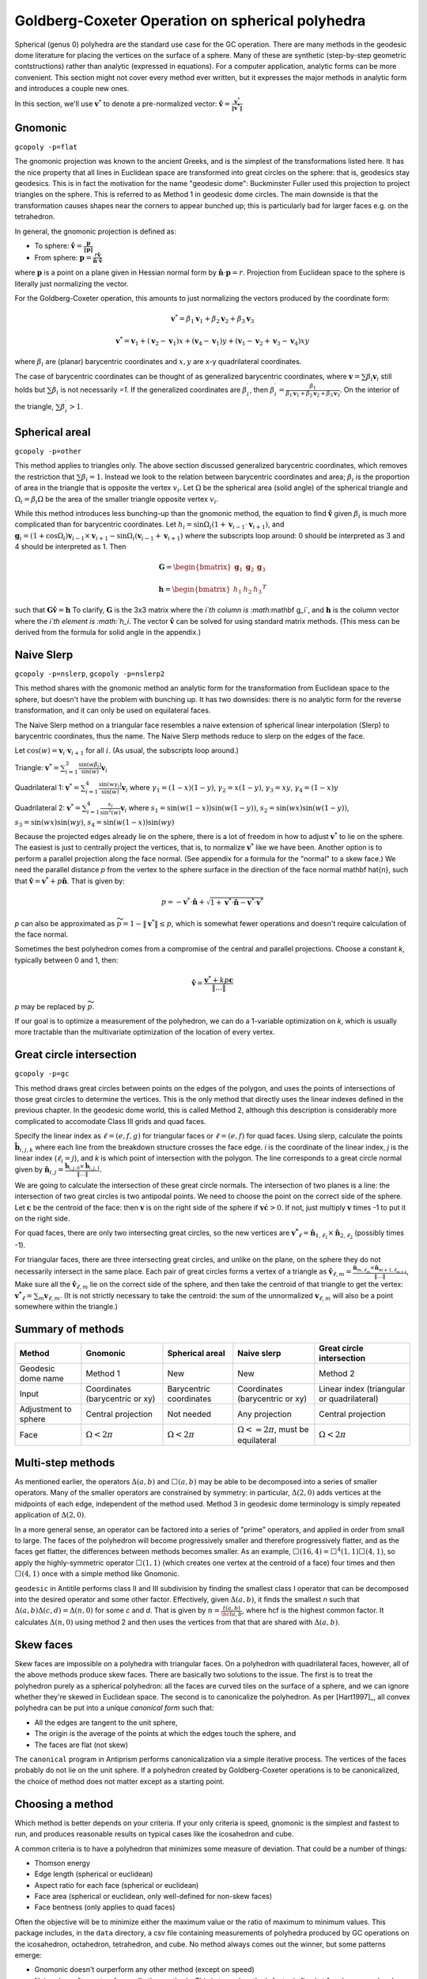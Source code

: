 Goldberg-Coxeter Operation on spherical polyhedra
=================================================
Spherical (genus 0) polyhedra are the standard use case for the GC operation.
There are many methods in the geodesic dome literature for placing the
vertices on the surface of a sphere. Many of these are synthetic (step-by-step
geometric contstructions) rather than analytic (expressed in equations). For
a computer application, analytic forms can be more convenient. This section
might not cover every method ever written, but it expresses the major
methods in analytic form and introduces a couple new ones.

In this section, we'll use :math:`\mathbf v^*` to denote a pre-normalized
vector: :math:`\mathbf \hat{v} = \frac{\mathbf v^*}{\|\mathbf v^*\|}`

Gnomonic
--------
``gcopoly -p=flat``

The gnomonic projection was known to the ancient Greeks, and is the simplest
of the transformations listed here. It has the nice property that all lines in
Euclidean space are transformed into great circles on the sphere: that is,
geodesics stay geodesics. This is in fact the motivation for the name
"geodesic dome": Buckminster Fuller used this projection to project triangles
on the sphere. This is referred to as Method 1 in geodesic dome circles.
The main downside is that the transformation causes shapes
near the corners to appear bunched up;
this is particularly bad for larger faces e.g. on the tetrahedron.

In general, the gnomonic projection is defined as:

* To sphere: :math:`\mathbf \hat{v} = \frac{\mathbf p}{\|\mathbf p\|}`
* From sphere: :math:`\mathbf p = \frac{r\mathbf \hat{v}}
  {\mathbf \hat{n} \cdot \mathbf\hat{v}}`

where :math:`\mathbf p` is a point on a plane given in Hessian normal
form by :math:`\mathbf \hat{n} \cdot \mathbf p = r`. Projection from Euclidean
space to the sphere is literally just normalizing the vector.

For the Goldberg-Coxeter operation, this amounts to just normalizing
the vectors produced by the coordinate form:

.. math::
   \mathbf v^* =
   \beta_1 \mathbf v_1 + \beta_2 \mathbf v_2 + \beta_3 \mathbf v_3

.. math::
   \mathbf v^* = \mathbf v_1 + (\mathbf v_2-\mathbf v_1) x +
   (\mathbf v_4-\mathbf v_1) y +
   (\mathbf v_1-\mathbf v_2+\mathbf v_3-\mathbf v_4)xy

where :math:`\beta_i` are (planar) barycentric coordinates and :math:`x,y` are
x-y quadrilateral coordinates.

The case of barycentric coordinates can be thought of as generalized
barycentric coordinates, where :math:`\mathbf v = \sum\beta_i\mathbf v_i`
still holds but :math:`\sum \beta_i` is not necessarily `=1`. If the
generalized coordinates are :math:`\beta^\prime_i`, then
:math:`\beta^\prime_i = \frac{\beta_1}
{\beta_1 \mathbf v_1 + \beta_2 \mathbf v_2 + \beta_3 \mathbf v_3}`. On the
interior of the triangle, :math:`\sum \beta^\prime_i > 1`.

Spherical areal
---------------
``gcopoly -p=other``

This method applies to triangles only. The above section discussed generalized
barycentric coordinates, which removes the restriction that
:math:`\sum \beta_i = 1`. Instead we look to the relation between barycentric
coordinates and area; :math:`\beta_i` is the proportion of area in the
triangle that is opposite the vertex :math:`v_i`. Let :math:`\Omega` be the
spherical area (solid angle) of the spherical triangle and
:math:`\Omega_i = \beta_i\Omega` be the area of the smaller triangle
opposite vertex :math:`v_i`.

While this method introduces less bunching-up than the gnomonic method,
the equation to find :math:`\mathbf \hat{v}` given :math:`\beta_i` is much
more complicated than for barycentric coordinates. Let
:math:`h_i = \sin\Omega_i\left(1+\mathbf v_{i-1}\cdot\mathbf v_{i+1}\right)`,
and
:math:`\mathbf g_{i} = \left(1+\cos \Omega_{i}\right) \mathbf v_{i-1} \times
\mathbf v_{i+1} - \sin\Omega_{i}\left(\mathbf v_{i-1} + \mathbf v_{i+1}\right)`
where the subscripts loop around: 0 should be interpreted as 3 and 4 should be
interpreted as 1. Then

.. math::
   \mathbf G = \begin{bmatrix} \mathbf g_1 & \mathbf g_2 & \mathbf g_3 \end{bmatrix}

.. math::
   \mathbf h = \begin{bmatrix} h_1  & h_2 & h_3  \end{bmatrix}^T

such that :math:`\mathbf G \mathbf \hat{v} = \mathbf h` To clarify,
:math:`\mathbf G` is the 3x3 matrix where the `i`th column is
:math:`\mathbf g_i`, and :math:`\mathbf h` is the column vector where the
`i`th element is :math:`h_i`. The vector :math:`\mathbf \hat{v}` can be solved for
using standard matrix methods. (This mess can be derived from the formula
for solid angle in the appendix.)

Naive Slerp
-----------
``gcopoly -p=nslerp``, ``gcopoly -p=nslerp2``

This method shares with the gnomonic method an analytic form for the
transformation from Euclidean space to the sphere, but doesn't have the
problem with bunching up. It has two downsides: there is no analytic form
for the reverse transformation, and it can only be used on equilateral faces.

The Naive Slerp method on a triangular face resembles a naive extension of
spherical linear interpolation (Slerp) to barycentric coordinates, thus the
name. The Naive Slerp methods reduce to slerp on the edges of the face.

Let :math:`\cos(w) = \mathbf v_i \cdot \mathbf v_{i+1}` for all :math:`i`. (As
usual, the subscripts loop around.)

Triangle:
:math:`\mathbf v^* =
\sum_{i=1}^3\frac{\sin(w\beta_i)}{\sin(w)}  \mathbf v_i`

Quadrilateral 1:
:math:`\mathbf v^* =
\sum_{i=1}^4\frac{\sin(w\gamma_i)}{\sin(w)}  \mathbf v_i`
where
:math:`\gamma_1 = (1-x)(1-y)`,
:math:`\gamma_2 = x(1-y)`,
:math:`\gamma_3 = xy`,
:math:`\gamma_4 = (1-x)y`

Quadrilateral 2:
:math:`\mathbf v^* = \sum_{i=1}^4\frac{s_i}{\sin^2(w)}  \mathbf v_i`
where
:math:`s_1 = \sin (w(1-x))\sin (w(1-y))`,
:math:`s_2 = \sin (wx)\sin (w(1-y))`,
:math:`s_3 = \sin (wx)\sin (wy)`,
:math:`s_4 = \sin (w(1-x))\sin (wy)`

Because the projected edges already lie on the sphere, there is a lot of
freedom in how to adjust :math:`\mathbf v^*` to lie on the sphere.
The easiest is just to centrally project the vertices, that is, to normalize
:math:`\mathbf v^*` like we have been. Another option is to perform a parallel
projection along the face normal. (See appendix for a formula for the "normal"
to a skew face.) We need the parallel distance `p` from the vertex to the
sphere surface in the direction of the face normal \mathbf \hat{n}, such that
:math:`\mathbf \hat v = \mathbf v^* + p\mathbf \hat{n}`. That is given by:

.. math::
   p = -\mathbf v^* \cdot \mathbf \hat{n} +
   \sqrt{1+\mathbf v^* \cdot \mathbf \hat{n}-\mathbf v^* \cdot \mathbf v^*}

`p` can also be approximated as :math:`\widetilde{p} = 1 - \|\mathbf v^*\|
\leq p`, which is somewhat fewer operations and doesn't require
calculation of the face normal.

Sometimes the best polyhedron comes from a compromise of the central and
parallel projections. Choose a constant `k`, typically between 0 and 1, then:

.. math::
   \mathbf \hat v = \frac{\mathbf v^* + kp\mathbf c}{\|\dots\|}

`p` may be replaced by :math:`\widetilde{p}`. 

If our goal is to optimize a measurement of the polyhedron, we can do a 
1-variable optimization on `k`, which is usually more tractable than 
the multivariate optimization of the location of every vertex.

Great circle intersection
-------------------------
``gcopoly -p=gc``

This method draws great circles between points on the edges of the polygon,
and uses the points of intersections of those great circles to determine
the vertices. This is the only method that directly uses the linear indexes
defined in the previous chapter. In the geodesic dome world, this is called
Method 2, although this description is considerably more complicated to
accomodate Class III grids and quad faces.

Specify the linear index as :math:`\ell = (e,f,g)` for triangular faces or
:math:`\ell = (e,f)` for quad faces. Using slerp, calculate the points
:math:`\mathbf{\hat{b}}_{i,j,k}` where each line from the breakdown structure
crosses the face edge. `i` is the coordinate of the linear index, `j` is the
linear index (:math:`\ell_i = j`), and `k` is which point of intersection with
the polygon. The line corresponds to a great circle normal given by
:math:`\mathbf{\hat{n}}_{i,j}
= \frac{\mathbf{\hat{b}}_{i,j,0} \times \mathbf{\hat{b}}_{i,j,1}}{\|\dots\|}`.

We are going to calculate the intersection of these great circle normals.
The intersection of two planes is a line: the intersection of two great
circles is two antipodal points. We need to choose the point on the correct
side of the sphere. Let :math:`\mathbf{c}` be the centroid of the face: then
:math:`\mathbf{v}` is on the right side of the sphere if :math:`\mathbf{v}
\dot \mathbf{c} >0`. If not, just multiply :math:`\mathbf{v}` times -1 to put
it on the right side.

For quad faces, there are only two intersecting great
circles, so the new vertices are :math:`\mathbf{v^*}_{\ell} =
\mathbf{\hat{n}}_{1,\ell_{1}} \times \mathbf{\hat{n}}_{2,\ell_{2}}` (possibly
times -1).

For triangular faces, there are three intersecting great circles, and unlike
on the plane, on the sphere they do not necessarily intersect in the same
place. Each pair of great circles forms a vertex of a triangle as
:math:`\mathbf{\hat{v}}_{\ell, m} = \frac{\mathbf{\hat{n}}_{m,\ell_{m}} \times
\mathbf{\hat{n}}_{m+1,\ell_{m+1}}}{\|\dots\|}`,
Make sure all the :math:`\mathbf{\hat{v}}_{\ell, m}` lie on the correct side
of the sphere, and then take the centroid of that triangle to get the vertex:
:math:`\mathbf{v^*}_{\ell} = \sum_m \mathbf{v}_{\ell, m}`. (It is not
strictly necessary to take the centroid: the sum of the unnormalized
:math:`\mathbf{v}_{\ell, m}` will also be a point somewhere within the
triangle.)

Summary of methods
------------------
.. list-table::
   :header-rows: 1

   * - Method
     - Gnomonic
     - Spherical areal
     - Naive slerp
     - Great circle intersection
   * - Geodesic dome name
     - Method 1
     - New
     - New
     - Method 2
   * - Input
     - Coordinates (barycentric or xy)
     - Barycentric coordinates
     - Coordinates (barycentric or xy)
     - Linear index (triangular or quadrilateral)
   * - Adjustment to sphere
     - Central projection
     - Not needed
     - Any projection
     - Central projection
   * - Face
     - :math:`\Omega < 2\pi`
     - :math:`\Omega < 2\pi`
     - :math:`\Omega <= 2\pi`, must be equilateral
     - :math:`\Omega < 2\pi`


Multi-step methods
------------------
As mentioned earlier, the operators :math:`\Delta(a,b)` and :math:`\Box(a,b)`
may be able to be decomposed into a series of smaller operators. Many of the
smaller operators are constrained by symmetry: in particular,
:math:`\Delta(2,0)` adds vertices at the midpoints of each edge, independent
of the method used. Method 3 in geodesic dome terminology is simply repeated
application of :math:`\Delta(2,0)`.

In a more general sense, an operator can be factored into a series of "prime"
operators, and applied in order from small to large. The faces of the
polyhedron will become progressively smaller and therefore progressively
flatter, and as the faces get flatter, the differences between methods becomes
smaller. As an example, :math:`\Box(16,4) = \Box^4(1,1)\Box(4,1)`, so apply
the highly-symmetric operator :math:`\Box(1,1)` (which creates one vertex at
the centroid of a face) four times and then :math:`\Box(4,1)` once with
a simple method like Gnomonic.

``geodesic`` in Antitile performs class II and III subdivision by finding the
smallest class I operator that can be decomposed into the desired operator
and some other factor. Effectively, given :math:`\Delta(a,b)`, it finds the
smallest `n` such that :math:`\Delta(a,b)\Delta(c,d) = \Delta(n,0)` for some
`c` and `d`. That is given by :math:`n = \frac{t(a,b)}{\hcf{a,b}}`,
where hcf is the highest common factor. It calculates :math:`\Delta(n,0)` using
method 2 and then uses the vertices from that that are shared with
:math:`\Delta(a,b)`.

Skew faces
----------
Skew faces are impossible on a polyhedra with triangular faces. On a polyhedron
with quadrilateral faces, however, all of the above methods produce skew
faces. There are basically two solutions to the issue. The first is to treat
the polyhedron purely as a spherical polyhedron: all the faces are curved tiles
on the surface of a sphere, and we can ignore whether they're skewed in
Euclidean space. The second is to canonicalize the polyhedron. As per
[Hart1997]_, all convex polyhedra can be put into a unique
`canonical form` such that:

* All the edges are tangent to the unit sphere,
* The origin is the average of the points at which the edges touch the sphere,
  and
* The faces are flat (not skew)

The ``canonical`` program in Antiprism performs canonicalization via a simple
iterative process. The vertices of the faces probably do not lie on the
unit sphere. If a polyhedron created by Goldberg-Coxeter
operations is to be canonicalized, the choice of method does not matter except
as a starting point.

Choosing a method
-----------------
Which method is better depends on your criteria. If your only criteria is
speed, gnomonic is the simplest and fastest to run, and produces reasonable
results on typical cases like the icosahedron and cube. 

A common criteria is to have a polyhedron that minimizes some measure of 
deviation. That could be a number of things:

* Thomson energy	
* Edge length (spherical or euclidean)
* Aspect ratio for each face (spherical or euclidean)
* Face area (spherical or euclidean, only well-defined for non-skew faces)
* Face bentness (only applies to quad faces)

Often the objective will be to minimize either the maximum value or the ratio
of maximum to minimum values. This package includes, in the ``data`` directory,
a csv file containing measurements of polyhedra produced by GC operations
on the icosahedron, octahedron, tetrahedron, and cube. No method always comes 
out the winner, but some patterns emerge:

* Gnomonic doesn't ourperform any other method (except on speed)
* Naive slerp often outperforms all other methods. This is true when the 
  k-factor is fixed at 1 and moreso when k-factor is optimized
* On quad faces, the first Naive Slerp generally outperforms the second.
* ``geodesic`` in Antiprism performs well with regards to edge length ratio.
* Spherical areal performs well for certain measures on large faces, 
  e.g. edge length ratio and face area for the tetrahedron
* No method (aside from canonicalization) consistently creates all 
  quadrilateral faces with 0 bentness.
  
Due to symmetry, all methods produce the same results for parameters (1,0), 
(1,1), and (2,0). With :math:`\Delta(3,0)`, gc and naive slerp (with any k 
value) produce the same results.
  
[Altschuler]_ suggests (although doesn't prove) that the closer a geodesic
sphere is to being class I, the lower its Thomson energy will be. This seems
to be the case for most other measurements: Class I operations produces lower 
Thomson energy, edge length ratios, differences in aspect ratio, 
face area ratios, and so forth.

As a side note, often the geometries produced by the GC operation on a 
triangle-faced seed are convex polyhedra. In that case, the stitching 
operation outlined in the last section can be replaced with the operation of 
taking the convex hull of vertices. Almost all GC operations on an icosahedron 
or octahedron under all methods and reasonable values for `k` produce a 
convex polyhedron. 
